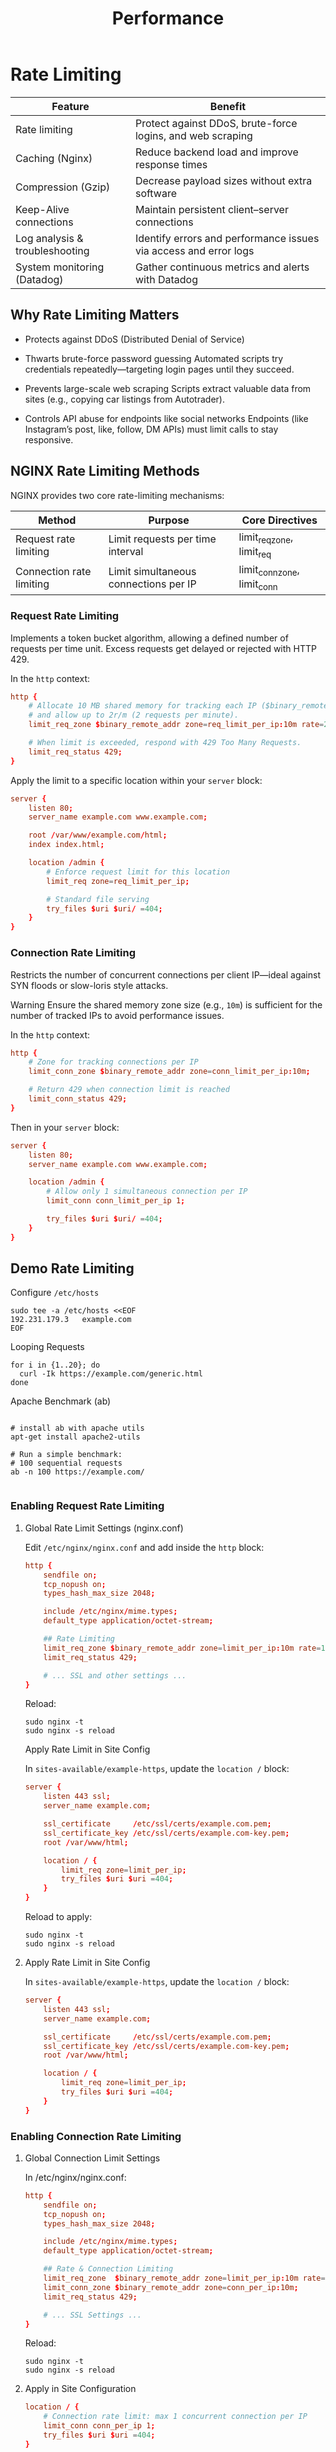 #+title: Performance

* Rate Limiting

| Feature                        | Benefit                                                          |
|--------------------------------+------------------------------------------------------------------|
| Rate limiting                  | Protect against DDoS, brute-force logins, and web scraping       |
| Caching (Nginx)                | Reduce backend load and improve response times                   |
| Compression (Gzip)             | Decrease payload sizes without extra software                    |
| Keep-Alive connections         | Maintain persistent client–server connections                    |
| Log analysis & troubleshooting | Identify errors and performance issues via access and error logs |
| System monitoring (Datadog)    | Gather continuous metrics and alerts with Datadog                |

** Why Rate Limiting Matters

- Protects against DDoS (Distributed Denial of Service)

- Thwarts brute-force password guessing
  Automated scripts try credentials repeatedly—targeting login pages until they succeed.

- Prevents large-scale web scraping
  Scripts extract valuable data from sites (e.g., copying car listings from Autotrader).

- Controls API abuse for endpoints like social networks
  Endpoints (like Instagram’s post, like, follow, DM APIs) must limit calls to stay responsive.

** NGINX Rate Limiting Methods

NGINX provides two core rate-limiting mechanisms:

| Method                   | Purpose                               | Core Directives             |
|--------------------------+---------------------------------------+-----------------------------|
| Request rate limiting    | Limit requests per time interval      | limit_req_zone, limit_req   |
| Connection rate limiting | Limit simultaneous connections per IP | limit_conn_zone, limit_conn |

*** Request Rate Limiting

Implements a token bucket algorithm, allowing a defined number of requests per time unit. Excess requests get delayed or rejected with HTTP 429.

In the =http= context:

#+begin_src conf
http {
    # Allocate 10 MB shared memory for tracking each IP ($binary_remote_addr)
    # and allow up to 2r/m (2 requests per minute).
    limit_req_zone $binary_remote_addr zone=req_limit_per_ip:10m rate=2r/m;

    # When limit is exceeded, respond with 429 Too Many Requests.
    limit_req_status 429;
}
#+end_src

Apply the limit to a specific location within your =server= block:

#+begin_src conf
server {
    listen 80;
    server_name example.com www.example.com;

    root /var/www/example.com/html;
    index index.html;

    location /admin {
        # Enforce request limit for this location
        limit_req zone=req_limit_per_ip;

        # Standard file serving
        try_files $uri $uri/ =404;
    }
}
#+end_src

*** Connection Rate Limiting

Restricts the number of concurrent connections per client IP—ideal against SYN floods or slow-loris style attacks.

Warning
Ensure the shared memory zone size (e.g., =10m=) is sufficient for the number of tracked IPs to avoid performance issues.

In the =http= context:

#+begin_src conf
http {
    # Zone for tracking connections per IP
    limit_conn_zone $binary_remote_addr zone=conn_limit_per_ip:10m;

    # Return 429 when connection limit is reached
    limit_conn_status 429;
}
#+end_src

Then in your =server= block:

#+begin_src conf
server {
    listen 80;
    server_name example.com www.example.com;

    location /admin {
        # Allow only 1 simultaneous connection per IP
        limit_conn conn_limit_per_ip 1;

        try_files $uri $uri/ =404;
    }
}
#+end_src
** Demo Rate Limiting

Configure =/etc/hosts=

#+begin_src shell
sudo tee -a /etc/hosts <<EOF
192.231.179.3   example.com
EOF
#+end_src

Looping Requests

#+begin_src shell
for i in {1..20}; do
  curl -Ik https://example.com/generic.html
done
#+end_src

Apache Benchmark (ab)

#+begin_src shell

# install ab with apache utils
apt-get install apache2-utils

# Run a simple benchmark:
# 100 sequential requests
ab -n 100 https://example.com/

#+end_src

*** Enabling Request Rate Limiting

**** Global Rate Limit Settings (nginx.conf)

Edit =/etc/nginx/nginx.conf= and add inside the =http= block:

#+begin_src conf
http {
    sendfile on;
    tcp_nopush on;
    types_hash_max_size 2048;

    include /etc/nginx/mime.types;
    default_type application/octet-stream;

    ## Rate Limiting
    limit_req_zone $binary_remote_addr zone=limit_per_ip:10m rate=10r/m;
    limit_req_status 429;

    # ... SSL and other settings ...
}
#+end_src

Reload:

#+begin_src shell
sudo nginx -t
sudo nginx -s reload
#+end_src

Apply Rate Limit in Site Config

In =sites-available/example-https=, update the =location /= block:

#+begin_src conf
server {
    listen 443 ssl;
    server_name example.com;

    ssl_certificate     /etc/ssl/certs/example.com.pem;
    ssl_certificate_key /etc/ssl/certs/example.com-key.pem;
    root /var/www/html;

    location / {
        limit_req zone=limit_per_ip;
        try_files $uri $uri =404;
    }
}
#+end_src

Reload to apply:

#+begin_src shell
sudo nginx -t
sudo nginx -s reload
#+end_src

**** Apply Rate Limit in Site Config

In =sites-available/example-https=, update the =location /= block:

#+begin_src conf
server {
    listen 443 ssl;
    server_name example.com;

    ssl_certificate     /etc/ssl/certs/example.com.pem;
    ssl_certificate_key /etc/ssl/certs/example.com-key.pem;
    root /var/www/html;

    location / {
        limit_req zone=limit_per_ip;
        try_files $uri $uri =404;
    }
}
#+end_src

*** Enabling Connection Rate Limiting

**** Global Connection Limit Settings

In /etc/nginx/nginx.conf:

#+begin_src conf
http {
    sendfile on;
    tcp_nopush on;
    types_hash_max_size 2048;

    include /etc/nginx/mime.types;
    default_type application/octet-stream;

    ## Rate & Connection Limiting
    limit_req_zone  $binary_remote_addr zone=limit_per_ip:10m rate=1000r/s;
    limit_conn_zone $binary_remote_addr zone=conn_per_ip:10m;
    limit_req_status 429;

    # ... SSL Settings ...
}
#+end_src

Reload:

#+begin_src shell
sudo nginx -t
sudo nginx -s reload
#+end_src

**** Apply in Site Configuration

#+begin_src conf
location / {
    # Connection rate limit: max 1 concurrent connection per IP
    limit_conn conn_per_ip 1;
    try_files $uri $uri =404;
}
#+end_src
